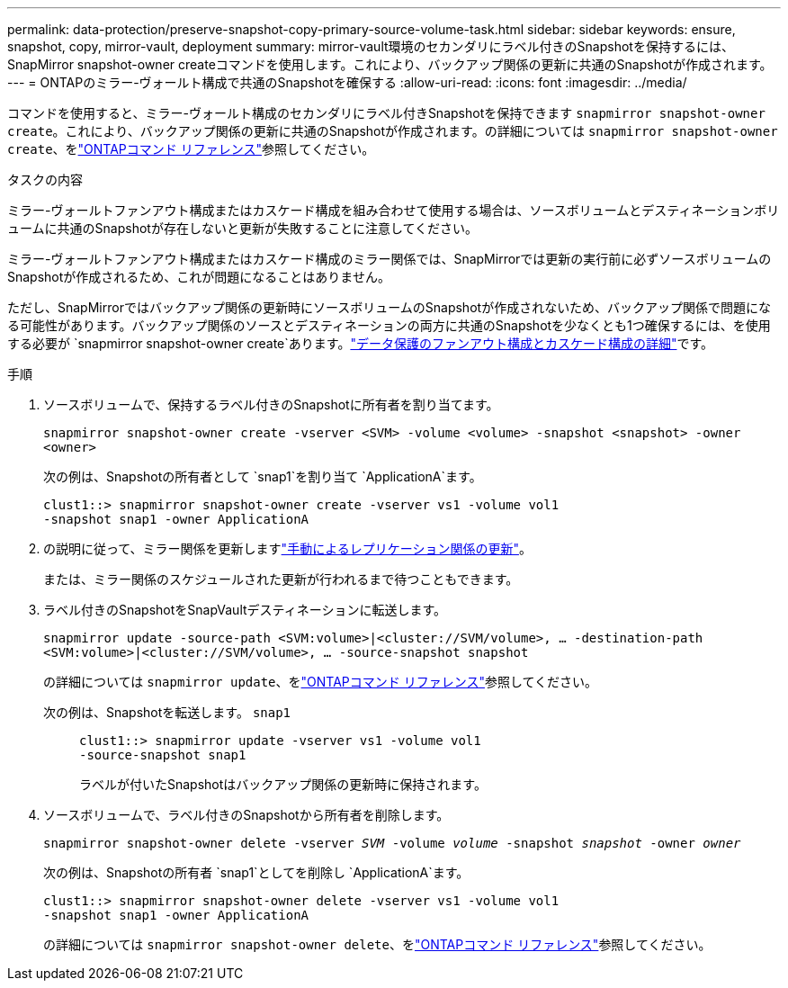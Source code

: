---
permalink: data-protection/preserve-snapshot-copy-primary-source-volume-task.html 
sidebar: sidebar 
keywords: ensure, snapshot, copy, mirror-vault, deployment 
summary: mirror-vault環境のセカンダリにラベル付きのSnapshotを保持するには、SnapMirror snapshot-owner createコマンドを使用します。これにより、バックアップ関係の更新に共通のSnapshotが作成されます。 
---
= ONTAPのミラー-ヴォールト構成で共通のSnapshotを確保する
:allow-uri-read: 
:icons: font
:imagesdir: ../media/


[role="lead"]
コマンドを使用すると、ミラー-ヴォールト構成のセカンダリにラベル付きSnapshotを保持できます `snapmirror snapshot-owner create`。これにより、バックアップ関係の更新に共通のSnapshotが作成されます。の詳細については `snapmirror snapshot-owner create`、をlink:https://docs.netapp.com/us-en/ontap-cli/snapmirror-snapshot-owner-create.html["ONTAPコマンド リファレンス"^]参照してください。

.タスクの内容
ミラー-ヴォールトファンアウト構成またはカスケード構成を組み合わせて使用する場合は、ソースボリュームとデスティネーションボリュームに共通のSnapshotが存在しないと更新が失敗することに注意してください。

ミラー-ヴォールトファンアウト構成またはカスケード構成のミラー関係では、SnapMirrorでは更新の実行前に必ずソースボリュームのSnapshotが作成されるため、これが問題になることはありません。

ただし、SnapMirrorではバックアップ関係の更新時にソースボリュームのSnapshotが作成されないため、バックアップ関係で問題になる可能性があります。バックアップ関係のソースとデスティネーションの両方に共通のSnapshotを少なくとも1つ確保するには、を使用する必要が `snapmirror snapshot-owner create`あります。link:supported-deployment-config-concept.html["データ保護のファンアウト構成とカスケード構成の詳細"]です。

.手順
. ソースボリュームで、保持するラベル付きのSnapshotに所有者を割り当てます。
+
`snapmirror snapshot-owner create -vserver <SVM> -volume <volume> -snapshot <snapshot> -owner <owner>`

+
次の例は、Snapshotの所有者として `snap1`を割り当て `ApplicationA`ます。

+
[listing]
----
clust1::> snapmirror snapshot-owner create -vserver vs1 -volume vol1
-snapshot snap1 -owner ApplicationA
----
. の説明に従って、ミラー関係を更新しますlink:update-replication-relationship-manual-task.html["手動によるレプリケーション関係の更新"]。
+
または、ミラー関係のスケジュールされた更新が行われるまで待つこともできます。

. ラベル付きのSnapshotをSnapVaultデスティネーションに転送します。
+
`snapmirror update -source-path <SVM:volume>|<cluster://SVM/volume>, ... -destination-path <SVM:volume>|<cluster://SVM/volume>, ... -source-snapshot snapshot`

+
の詳細については `snapmirror update`、をlink:https://docs.netapp.com/us-en/ontap-cli/snapmirror-update.html["ONTAPコマンド リファレンス"^]参照してください。

+
次の例は、Snapshotを転送します。 `snap1`::
+
--
[listing]
----
clust1::> snapmirror update -vserver vs1 -volume vol1
-source-snapshot snap1
----
ラベルが付いたSnapshotはバックアップ関係の更新時に保持されます。

--


. ソースボリュームで、ラベル付きのSnapshotから所有者を削除します。
+
`snapmirror snapshot-owner delete -vserver _SVM_ -volume _volume_ -snapshot _snapshot_ -owner _owner_`

+
次の例は、Snapshotの所有者 `snap1`としてを削除し `ApplicationA`ます。

+
[listing]
----
clust1::> snapmirror snapshot-owner delete -vserver vs1 -volume vol1
-snapshot snap1 -owner ApplicationA
----
+
の詳細については `snapmirror snapshot-owner delete`、をlink:https://docs.netapp.com/us-en/ontap-cli/snapmirror-snapshot-owner-delete.html["ONTAPコマンド リファレンス"^]参照してください。


